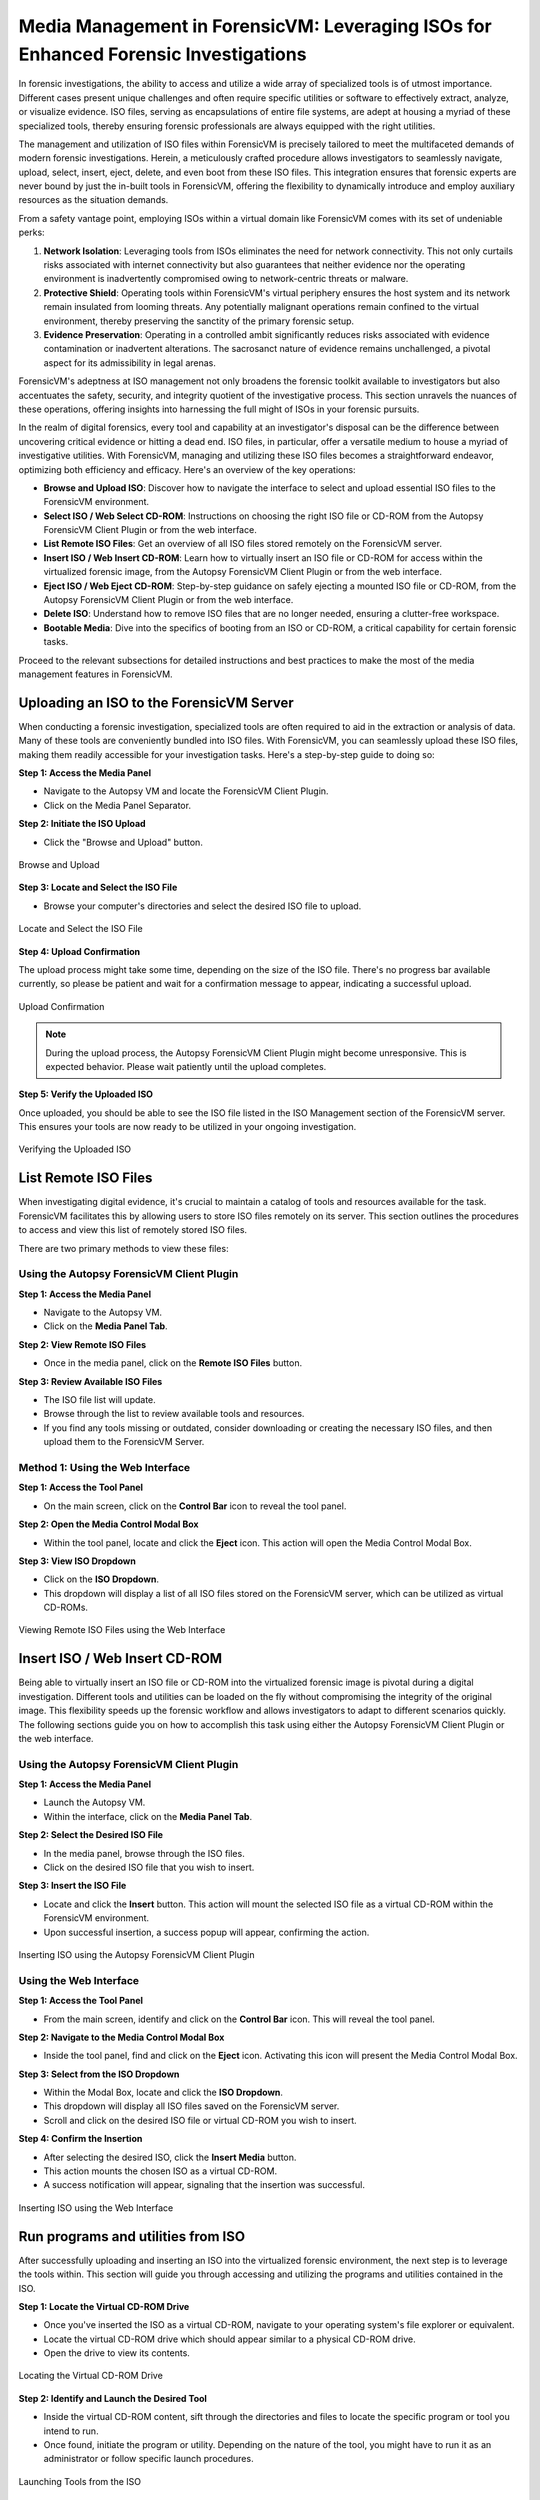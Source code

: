 Media Management in ForensicVM: Leveraging ISOs for Enhanced Forensic Investigations
====================================================================================

In forensic investigations, the ability to access and utilize a wide array of specialized tools is of utmost importance. Different cases present unique challenges and often require specific utilities or software to effectively extract, analyze, or visualize evidence. ISO files, serving as encapsulations of entire file systems, are adept at housing a myriad of these specialized tools, thereby ensuring forensic professionals are always equipped with the right utilities.

The management and utilization of ISO files within ForensicVM is precisely tailored to meet the multifaceted demands of modern forensic investigations. Herein, a meticulously crafted procedure allows investigators to seamlessly navigate, upload, select, insert, eject, delete, and even boot from these ISO files. This integration ensures that forensic experts are never bound by just the in-built tools in ForensicVM, offering the flexibility to dynamically introduce and employ auxiliary resources as the situation demands.

From a safety vantage point, employing ISOs within a virtual domain like ForensicVM comes with its set of undeniable perks:

1. **Network Isolation**: Leveraging tools from ISOs eliminates the need for network connectivity. This not only curtails risks associated with internet connectivity but also guarantees that neither evidence nor the operating environment is inadvertently compromised owing to network-centric threats or malware.

2. **Protective Shield**: Operating tools within ForensicVM's virtual periphery ensures the host system and its network remain insulated from looming threats. Any potentially malignant operations remain confined to the virtual environment, thereby preserving the sanctity of the primary forensic setup.

3. **Evidence Preservation**: Operating in a controlled ambit significantly reduces risks associated with evidence contamination or inadvertent alterations. The sacrosanct nature of evidence remains unchallenged, a pivotal aspect for its admissibility in legal arenas.

ForensicVM's adeptness at ISO management not only broadens the forensic toolkit available to investigators but also accentuates the safety, security, and integrity quotient of the investigative process. This section unravels the nuances of these operations, offering insights into harnessing the full might of ISOs in your forensic pursuits.

In the realm of digital forensics, every tool and capability at an investigator's disposal can be the difference between uncovering critical evidence or hitting a dead end. ISO files, in particular, offer a versatile medium to house a myriad of investigative utilities. With ForensicVM, managing and utilizing these ISO files becomes a straightforward endeavor, optimizing both efficiency and efficacy. Here's an overview of the key operations:

- **Browse and Upload ISO**: Discover how to navigate the interface to select and upload essential ISO files to the ForensicVM environment.

- **Select ISO / Web Select CD-ROM**: Instructions on choosing the right ISO file or CD-ROM from the Autopsy ForensicVM Client Plugin or from the web interface.

- **List Remote ISO Files**: Get an overview of all ISO files stored remotely on the ForensicVM server.

- **Insert ISO / Web Insert CD-ROM**: Learn how to virtually insert an ISO file or CD-ROM for access within the virtualized forensic image,  from the Autopsy ForensicVM Client Plugin or from the web interface.

- **Eject ISO / Web Eject CD-ROM**: Step-by-step guidance on safely ejecting a mounted ISO file or CD-ROM, from the Autopsy ForensicVM Client Plugin or from the web interface.

- **Delete ISO**: Understand how to remove ISO files that are no longer needed, ensuring a clutter-free workspace.

- **Bootable Media**: Dive into the specifics of booting from an ISO or CD-ROM, a critical capability for certain forensic tasks.

Proceed to the relevant subsections for detailed instructions and best practices to make the most of the media management features in ForensicVM.


Uploading an ISO to the ForensicVM Server
-----------------------------------------

When conducting a forensic investigation, specialized tools are often required to aid in the extraction or analysis of data. Many of these tools are conveniently bundled into ISO files. With ForensicVM, you can seamlessly upload these ISO files, making them readily accessible for your investigation tasks. Here's a step-by-step guide to doing so:

**Step 1: Access the Media Panel**

- Navigate to the Autopsy VM and locate the ForensicVM Client Plugin.
- Click on the Media Panel Separator.

**Step 2: Initiate the ISO Upload**

- Click the "Browse and Upload" button.

.. raw:: latex

   \FloatBarrier

.. figure:: img/upload_iso_0001.jpg
   :alt: Browse and Upload
   :align: center
   :width: 600

   Browse and Upload

.. raw:: latex

   \FloatBarrier

**Step 3: Locate and Select the ISO File**

- Browse your computer's directories and select the desired ISO file to upload.

.. raw:: latex

   \FloatBarrier

.. figure:: img/upload_iso_0002.jpg
   :alt: Locate and Select the ISO File
   :align: center
   :width: 600

   Locate and Select the ISO File

.. raw:: latex

   \FloatBarrier

**Step 4: Upload Confirmation**

The upload process might take some time, depending on the size of the ISO file. There's no progress bar available currently, so please be patient and wait for a confirmation message to appear, indicating a successful upload.

.. raw:: latex

   \FloatBarrier

.. figure:: img/upload_iso_0003.jpg
   :alt: Upload Confirmation
   :align: center
   :width: 200

   Upload Confirmation

.. raw:: latex

   \FloatBarrier

.. note::
   
   During the upload process, the Autopsy ForensicVM Client Plugin might become unresponsive. This is expected behavior. Please wait patiently until the upload completes.

**Step 5: Verify the Uploaded ISO**

Once uploaded, you should be able to see the ISO file listed in the ISO Management section of the ForensicVM server. This ensures your tools are now ready to be utilized in your ongoing investigation.

.. raw:: latex

   \FloatBarrier

.. figure:: img/upload_iso_0004.jpg
   :alt: Verifying the Uploaded ISO
   :align: center
   :width: 600

   Verifying the Uploaded ISO

.. raw:: latex

   \FloatBarrier

List Remote ISO Files
----------------------

When investigating digital evidence, it's crucial to maintain a catalog of tools and resources available for the task. ForensicVM facilitates this by allowing users to store ISO files remotely on its server. This section outlines the procedures to access and view this list of remotely stored ISO files.

There are two primary methods to view these files:

Using the Autopsy ForensicVM Client Plugin
*******************************************

**Step 1: Access the Media Panel**

- Navigate to the Autopsy VM.
- Click on the **Media Panel Tab**.

**Step 2: View Remote ISO Files**

- Once in the media panel, click on the **Remote ISO Files** button.

**Step 3: Review Available ISO Files**

- The ISO file list will update.
- Browse through the list to review available tools and resources.
- If you find any tools missing or outdated, consider downloading or creating the necessary ISO files, and then upload them to the ForensicVM Server.

.. raw:: latex

   \FloatBarrier

.. figure:: img/list_remote_iso_0001.jpg
   :alt: Viewing Remote ISO Files using Autopsy ForensicVM Client Plugin
   :align: center
   :width: 600

.. raw:: latex

   \FloatBarrier

   Viewing Remote ISO Files using Autopsy ForensicVM Client Plugin


Method 1: Using the Web Interface
**********************************

**Step 1: Access the Tool Panel**

- On the main screen, click on the **Control Bar** icon to reveal the tool panel.

**Step 2: Open the Media Control Modal Box**

- Within the tool panel, locate and click the **Eject** icon. This action will open the Media Control Modal Box.

**Step 3: View ISO Dropdown**

- Click on the **ISO Dropdown**.
- This dropdown will display a list of all ISO files stored on the ForensicVM server, which can be utilized as virtual CD-ROMs.

.. raw:: latex

   \FloatBarrier

.. figure:: img/list_remote_iso_0002.jpg
   :alt: Viewing Remote ISO Files using the Web Interface
   :align: center
   :width: 600

   Viewing Remote ISO Files using the Web Interface

.. raw:: latex

   \FloatBarrier

Insert ISO / Web Insert CD-ROM
--------------------------------

Being able to virtually insert an ISO file or CD-ROM into the virtualized forensic image is pivotal during a digital investigation. Different tools and utilities can be loaded on the fly without compromising the integrity of the original image. This flexibility speeds up the forensic workflow and allows investigators to adapt to different scenarios quickly. The following sections guide you on how to accomplish this task using either the Autopsy ForensicVM Client Plugin or the web interface.

Using the Autopsy ForensicVM Client Plugin
********************************************

**Step 1: Access the Media Panel**

- Launch the Autopsy VM.
- Within the interface, click on the **Media Panel Tab**.

**Step 2: Select the Desired ISO File**

- In the media panel, browse through the ISO files.
- Click on the desired ISO file that you wish to insert.

**Step 3: Insert the ISO File**

- Locate and click the **Insert** button. This action will mount the selected ISO file as a virtual CD-ROM within the ForensicVM environment.
- Upon successful insertion, a success popup will appear, confirming the action.

.. raw:: latex

   \FloatBarrier

.. figure:: img/insert_iso_0001.jpg
   :alt: Inserting ISO using the Autopsy ForensicVM Client Plugin
   :align: center
   :width: 600

   Inserting ISO using the Autopsy ForensicVM Client Plugin

.. raw:: latex

   \FloatBarrier

Using the Web Interface
*************************

**Step 1: Access the Tool Panel**

- From the main screen, identify and click on the **Control Bar** icon. This will reveal the tool panel.

**Step 2: Navigate to the Media Control Modal Box**

- Inside the tool panel, find and click on the **Eject** icon. Activating this icon will present the Media Control Modal Box.

**Step 3: Select from the ISO Dropdown**

- Within the Modal Box, locate and click the **ISO Dropdown**.
- This dropdown will display all ISO files saved on the ForensicVM server.
- Scroll and click on the desired ISO file or virtual CD-ROM you wish to insert.

**Step 4: Confirm the Insertion**

- After selecting the desired ISO, click the **Insert Media** button.
- This action mounts the chosen ISO as a virtual CD-ROM.
- A success notification will appear, signaling that the insertion was successful.

.. raw:: latex

   \FloatBarrier

.. figure:: img/insert_iso_0002.jpg
   :alt: Inserting ISO using the Web Interface
   :align: center
   :width: 600

   Inserting ISO using the Web Interface

.. raw:: latex

   \FloatBarrier


Run programs and utilities from ISO
-------------------------------------

After successfully uploading and inserting an ISO into the virtualized forensic environment, the next step is to leverage the tools within. This section will guide you through accessing and utilizing the programs and utilities contained in the ISO.

**Step 1: Locate the Virtual CD-ROM Drive**

- Once you've inserted the ISO as a virtual CD-ROM, navigate to your operating system's file explorer or equivalent.
- Locate the virtual CD-ROM drive which should appear similar to a physical CD-ROM drive.
- Open the drive to view its contents.

.. raw:: latex

   \FloatBarrier

.. figure:: img/run_iso_0001.jpg
   :alt: Locating the Virtual CD-ROM Drive
   :align: center
   :width: 600

   Locating the Virtual CD-ROM Drive

.. raw:: latex

   \FloatBarrier

**Step 2: Identify and Launch the Desired Tool**

- Inside the virtual CD-ROM content, sift through the directories and files to locate the specific program or tool you intend to run.
- Once found, initiate the program or utility. Depending on the nature of the tool, you might have to run it as an administrator or follow specific launch procedures.

.. raw:: latex

   \FloatBarrier

.. figure:: img/run_iso_0002.jpg
   :alt: Launching Tools from the ISO
   :align: center
   :width: 600

   Launching Tools from the ISO

.. raw:: latex

   \FloatBarrier

**Step 3: Adhere to the Program's Instructions**

- Each forensic tool or utility will have its set of instructions, either embedded within its interface or provided as a separate README file.
- Follow these instructions meticulously to ensure accurate and efficient processing.
- Should your investigation involve extracting or marking potential evidence, utilize the "Possible Evidence" virtual drive. This virtual drive is specially designed within ForensicVM to store and segregate potential pieces of evidence without contaminating the original data.

.. raw:: latex

   \FloatBarrier

.. figure:: img/run_iso_0003.jpg
   :alt: Using the Program within ForensicVM
   :align: center
   :width: 600

   Using the Program within ForensicVM

.. raw:: latex

   \FloatBarrier

Bootable Media
---------------

There are instances during a forensic investigation where analysts may need to interact directly with the operating system or leverage specific tools that necessitate booting into a virtual machine (VM). ForensicVM's virtual CD-ROM drive has a unique characteristic: it can only accept CD-ROM insertions when the VM is running.

The booting process of a CD-ROM involves the following steps:

1. Boot into the operating system or access the BIOS/UEFI screen.
2. Insert the virtual CD-ROM into the drive.
3. Perform a reboot or reset operation.
4. Access the BIOS or UEFI by pressing the "ESC" key.
5. Navigate to the boot device selection menu and confirm your choice.

Method 1: Boot from Virtual CD-ROM Post-OS Bootup (BIOS showcase)
*****************************************************************

**Step 1: Boot into the Operating System**

- Initiate a boot sequence and load the operating system.

.. tip::
   
   While the example showcases a user login, you don't necessarily need to log in. Simply booting into the operating system is sufficient.

.. raw:: latex

   \FloatBarrier

.. figure:: img/boot_iso_0001.jpg
   :alt: Operating System Boot Screen
   :align: center
   :width: 600

   Operating System Boot Screen

.. raw:: latex

   \FloatBarrier

**Step 2: Insert the Virtual Bootable CD-ROM**

- Adhere to the previous guidelines to insert the virtual media into the CD-ROM drive.

.. raw:: latex

   \FloatBarrier

.. figure:: img/boot_iso_0002.jpg
   :alt: Inserting Virtual Media
   :align: center
   :width: 600

   Inserting Virtual Media

.. raw:: latex

   \FloatBarrier

**Step 3: Initiate a System Restart**

- Command the operating system to restart and wait for the BIOS boot screen to emerge.

.. raw:: latex

   \FloatBarrier

.. figure:: img/boot_iso_0003.jpg
   :alt: System Restart
   :align: center
   :width: 600

   System Restart

.. raw:: latex

   \FloatBarrier

**Step 4: Access Boot Options with "ESC"**

- As the system initializes, press the "ESC" key within a 15-second window to access the boot options.

.. raw:: latex

   \FloatBarrier

.. figure:: img/boot_iso_0004.jpg
   :alt: Boot Options Screen
   :align: center
   :width: 600

   Boot Options Screen

.. raw:: latex

   \FloatBarrier

**Step 5: Opt for the Virtual CD-ROM Drive**

- From the available boot options, select the corresponding number for the virtual CD-ROM or DVD-ROM drive. For instance, in the example given, you'd press "4".

.. raw:: latex

   \FloatBarrier

.. figure:: img/boot_iso_0005.jpg
   :alt: Selecting Virtual CD-ROM
   :align: center
   :width: 600

   Selecting Virtual CD-ROM

.. raw:: latex

   \FloatBarrier

**Step 6: Boot into the ISO**

- If the operations proceed without hitches, the virtual media will boot. Depending on the media's nature, it might present a selection menu or lead straight to its primary function.

.. raw:: latex

   \FloatBarrier

.. figure:: img/boot_iso_0006.jpg
   :alt: Booting into ISO
   :align: center
   :width: 600

   Booting into ISO

.. raw:: latex

   \FloatBarrier

**Step 7: Operate the Booted Tools**

- With the ISO booted, you can now access and employ the forensic tools contained therein, tailoring your investigative approach based on the utilities available.

.. raw:: latex

   \FloatBarrier

.. figure:: img/boot_iso_0007.jpg
   :alt: Accessing Tools from Booted ISO
   :align: center
   :width: 600

   Accessing Tools from Booted ISO

.. raw:: latex

   \FloatBarrier

Method 2: Boot from Virtual CD-ROM at Boot Time (Showcasing UEFI)
******************************************************************

**Step 1: Access the UEFI Boot Options**

- Power on the ForensicVM.
- Rapidly access the web interface and press the "ESC" key to intercept the boot sequence.

.. raw:: latex

   \FloatBarrier

.. figure:: img/boot_iso_0008.jpg
   :alt: Accessing UEFI Boot Options
   :align: center
   :width: 600

   Accessing UEFI Boot Options

.. raw:: latex

   \FloatBarrier

**Step 2: Insert the Bootable ISO into Virtual CD-ROM**

- Load your desired bootable ISO into the virtual CD-ROM. Refer to the previously provided steps if needed.

.. raw:: latex

   \FloatBarrier

.. figure:: img/boot_iso_0009.jpg
   :alt: Inserting Bootable ISO
   :align: center
   :width: 600

   Inserting Bootable ISO

.. raw:: latex

   \FloatBarrier

**Step 3: Acknowledge the Successful Insertion Notification**

- The web console screen should display a "Insert media sent" message, confirming the ISO's successful insertion into the drive.

.. raw:: latex

   \FloatBarrier

.. figure:: img/boot_iso_0010.jpg
   :alt: Successful Insertion Notification
   :align: center
   :width: 600

   Successful Insertion Notification

.. raw:: latex

   \FloatBarrier

**Step 4: Command a Reset of ForensicVM**

- Trigger a system reset by clicking the "Reset" button. The ForensicVM will undergo a reboot process.

.. raw:: latex

   \FloatBarrier

.. figure:: img/boot_iso_0011.jpg
   :alt: Resetting ForensicVM
   :align: center
   :width: 600

   Resetting ForensicVM

.. raw:: latex

   \FloatBarrier

**Step 5: Navigate to UEFI Menu**

- Upon reboot, press the "ESC" key once more. This will usher you into the UEFI menu.

.. raw:: latex

   \FloatBarrier

.. figure:: img/boot_iso_0012.jpg
   :alt: Accessing UEFI Menu
   :align: center
   :width: 600

   Accessing UEFI Menu

.. raw:: latex

   \FloatBarrier

**Step 6: Opt for "Boot Manager"**

- In the UEFI menu, navigate to the "Boot Manager" using arrow keys and confirm your selection with the <ENTER> key.

.. raw:: latex

   \FloatBarrier

.. figure:: img/boot_iso_0016.jpg
   :alt: Selecting Boot Manager
   :align: center
   :width: 600

   Selecting Boot Manager

.. raw:: latex

   \FloatBarrier

**Step 7: Choose "UEFI QEMU DVD-ROM"**

- From the available options, locate and select "UEFI QEMU DVD-ROM". Use the arrow keys for navigation and confirm with <ENTER>.

.. raw:: latex

   \FloatBarrier

.. figure:: img/boot_iso_0013.jpg
   :alt: UEFI QEMU DVD-ROM Option
   :align: center
   :width: 600

   UEFI QEMU DVD-ROM Option

.. raw:: latex

   \FloatBarrier

**Step 8: Await the Virtual CD-ROM Boot Sequence**

- If a selection menu is presented, choose the appropriate option. If not, patiently wait as the ForensicVM initializes the ISO media.

.. raw:: latex

   \FloatBarrier

.. figure:: img/boot_iso_0014.jpg
   :alt: Virtual CD-ROM Booting
   :align: center
   :width: 600

   Virtual CD-ROM Booting

.. raw:: latex

   \FloatBarrier

**Step 9: Access and Execute Forensic Tools**

- Once booted, you can now select and run your preferred forensic tools. This example demonstrates utilizing forensic tools from Kali Linux.

.. raw:: latex

   \FloatBarrier

.. figure:: img/boot_iso_0015.jpg
   :alt: Kali Linux Forensic Tools
   :align: center
   :width: 600

   Kali Linux Forensic Tools

.. raw:: latex

   \FloatBarrier


Eject ISO / Web Eject CD-ROM
------------------------------

There are two methods to eject an ISO from the virtual CD-ROM drive:

1. Using the Autopsy ForensicVM Client Plugin interface.
2. Using the web screen interface.

Below are detailed steps for each method:

Method 1: Eject using the Autopsy ForensicVM Client Plugin Interface
*********************************************************************

**Step 1: Activate the "Eject" Function**

- Click on the "Eject" button. A confirmation will appear, indicating that the media has been successfully ejected.

.. raw:: latex

   \FloatBarrier

.. figure:: img/eject_iso_0001.jpg
   :alt: Ejecting via Autopsy ForensicVM Client Plugin
   :align: center
   :width: 600

   Ejecting via Autopsy ForensicVM Client Plugin

.. raw:: latex

   \FloatBarrier


Method 2: Eject using the Web Screen Interface
************************************************

**Step 1: Access the Web Toolbar**

- Click on the open bar icon. This action will expand the web toolbar for further options.

**Step 2: Initiate the Eject Process**

- Click on the "Eject" icon (depicted with a "2" in the reference image). This will bring up the Media Control Modal Panel.

**Step 3: Finalize the Ejection**

- Click the "Remove Media" button (marked as "3" in the reference image). The media will subsequently be disengaged from the virtual CD-ROM drive.

.. raw:: latex

   \FloatBarrier

.. figure:: img/eject_iso_0002.jpg
   :alt: Ejecting via Web Screen Interface
   :align: center
   :width: 600

   Ejecting via Web Screen Interface

.. raw:: latex

   \FloatBarrier

Delete ISO Using the Autopsy ForensicVM Client Plugin Interface
---------------------------------------------------------------------

To delete an ISO file, follow the steps below:

**Step 1:** Navigate to the Media Panel within the Autopsy ForensicVM Client Plugin interface.

**Step 2:** Identify and select the ISO file you wish to delete.

**Step 3:** Click on the "Delete" button associated with the desired ISO file.

.. raw:: latex

   \FloatBarrier

.. figure:: img/delete_iso_0001.jpg
   :alt: Deleting an ISO Media
   :align: center
   :width: 600

   Deleting an ISO Media

.. raw:: latex

   \FloatBarrier

.. warning::

   Deleting an ISO file through this method does not prompt any confirmation dialog. Proceed with caution. It's assumed that users have the original ISO file stored elsewhere (e.g., on their local computer) and can re-upload it if necessary.

